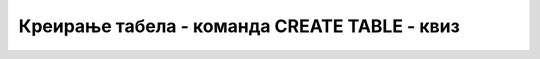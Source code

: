 Креирање табела - команда CREATE TABLE - квиз
=============================================

.. mchoice:: 3041
    :answer_a: Да
    :answer_b: Не
    :correct: b

    У команди CREATE TABLE није обавезно да се за сваку колону наведе тип података. 

.. mchoice:: 3042
    :answer_a: INT
    :answer_b: DATE
    :answer_c: VARCHAR
    :answer_d: REFERENCES 
    :correct: d

    Шта од наведеног није тип података?

.. mchoice:: 3043
    :answer_a: Да
    :answer_b: Не
    :correct: b

    Да ли је наредна дефиниција колоне исправна: INT id?

.. mchoice:: 3044
    :answer_a: datum DATE
    :answer_b: DATE datum
    :answer_c: datum INT
    :answer_d: INT datum 
    :correct: a

    Како се дефинише колона која садржи датуме?

.. mchoice:: 3045
    :answer_a: Да
    :answer_b: Не
    :correct: b

    За страни кључ се пише да је PRIMARY KEY.

.. mchoice:: 3046
    :answer_a: Да
    :answer_b: Не
    :correct: a

    Уколико се примарни кључ састоји од више колона, онда мора да се наведе на крају дефиниције табеле након списка свих колона.

.. mchoice:: 3047
    :answer_a: Да
    :answer_b: Не
    :correct: a

    За страни кључ је обавезно да се напише кључна реч REFERENCES и да се наведе референца, тј. на коју табелу показује.
